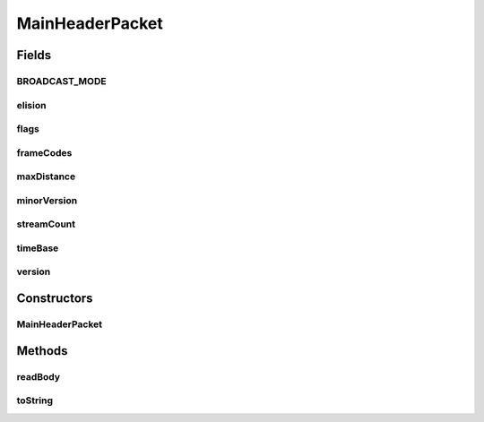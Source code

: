 .. java:import:: com.google.common.base MoreObjects

.. java:import:: org.apache.commons.lang3.math Fraction

.. java:import:: java.io IOException

.. java:import:: java.util ArrayList

.. java:import:: java.util List

MainHeaderPacket
================

.. java:package:: net.bramp.ffmpeg.nut
   :noindex:

.. java:type::  class MainHeaderPacket extends Packet

Fields
------
BROADCAST_MODE
^^^^^^^^^^^^^^

.. java:field:: public static final int BROADCAST_MODE
   :outertype: MainHeaderPacket

elision
^^^^^^^

.. java:field:: final List<byte[]> elision
   :outertype: MainHeaderPacket

flags
^^^^^

.. java:field::  long flags
   :outertype: MainHeaderPacket

frameCodes
^^^^^^^^^^

.. java:field:: final List<FrameCode> frameCodes
   :outertype: MainHeaderPacket

maxDistance
^^^^^^^^^^^

.. java:field::  long maxDistance
   :outertype: MainHeaderPacket

minorVersion
^^^^^^^^^^^^

.. java:field::  long minorVersion
   :outertype: MainHeaderPacket

streamCount
^^^^^^^^^^^

.. java:field::  int streamCount
   :outertype: MainHeaderPacket

timeBase
^^^^^^^^

.. java:field::  Fraction[] timeBase
   :outertype: MainHeaderPacket

version
^^^^^^^

.. java:field::  long version
   :outertype: MainHeaderPacket

Constructors
------------
MainHeaderPacket
^^^^^^^^^^^^^^^^

.. java:constructor:: public MainHeaderPacket()
   :outertype: MainHeaderPacket

Methods
-------
readBody
^^^^^^^^

.. java:method:: protected void readBody(NutDataInputStream in) throws IOException
   :outertype: MainHeaderPacket

toString
^^^^^^^^

.. java:method:: @Override public String toString()
   :outertype: MainHeaderPacket

